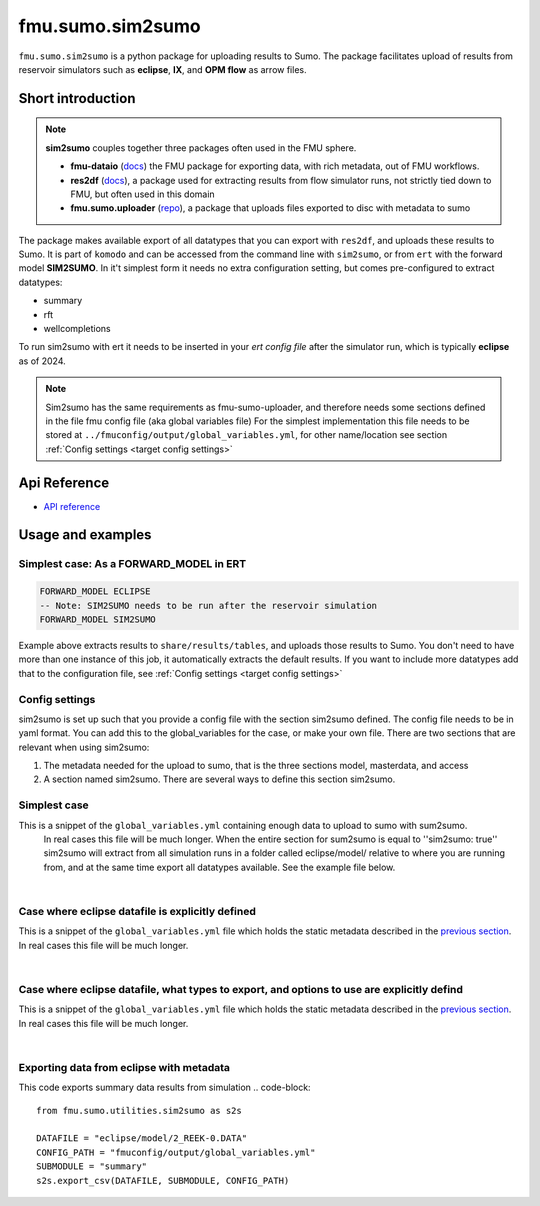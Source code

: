 fmu.sumo.sim2sumo
#############

``fmu.sumo.sim2sumo`` is a python package for uploading results to Sumo.
The package facilitates upload of results from reservoir simulators such as **eclipse**, **IX**, and **OPM flow** as arrow files.

Short introduction
--------
.. note::

  **sim2sumo** couples together three packages often used in the FMU sphere.


  * **fmu-dataio** (`docs <https://equinor.github.io/fmu-dataio/>`_) the FMU package for exporting data, with rich metadata, out of FMU workflows.
  * **res2df** (`docs <https://equinor.github.io/res2df/>`_), a package used for extracting results from flow simulator runs, not strictly tied down to FMU, but often used in this domain
  *  **fmu.sumo.uploader** (`repo <https://github.com/equinor/fmu-sumo>`_), a package that uploads files exported to disc with metadata to sumo


The package makes available export of all datatypes that you can export with ``res2df``, and uploads these results to Sumo. It is part of ``komodo`` and can be accessed from the command line with ``sim2sumo``, or from
``ert`` with the forward model **SIM2SUMO**. In it't simplest form it needs no extra configuration setting, but comes pre-configured to extract datatypes:


* summary
* rft
* wellcompletions


To run sim2sumo with ert it needs to be inserted in your *ert config file* after the simulator run, which is typically **eclipse** as of 2024.


.. note::

   Sim2sumo has the same requirements as fmu-sumo-uploader, and therefore needs some sections defined in the file fmu config file (aka global variables file)
   For the simplest implementation this file needs to be stored at ``../fmuconfig/output/global_variables.yml``, for other name/location see
   section :ref:`Config settings <target config settings>`


Api Reference
-------------

- `API reference <apiref/fmu.sumo.sim2sumo.html>`_


Usage and examples
------------------
Simplest case: As a FORWARD_MODEL in ERT
^^^^^^^^^^^^^^^^^^^^^^^^^

.. code-block::


    FORWARD_MODEL ECLIPSE
    -- Note: SIM2SUMO needs to be run after the reservoir simulation
    FORWARD_MODEL SIM2SUMO

Example above extracts results to ``share/results/tables``, and uploads those results to Sumo.
You don't need to have more than one instance of this job, it automatically extracts the default results.
If you want to include more datatypes add that to the configuration file, see :ref:`Config settings <target config settings>`


.. _target config settings:
Config settings
^^^^^^^^^^^^^^^^^^^^^^^^^

sim2sumo is set up such that you provide a config file with the section sim2sumo defined.
The config file needs to be in yaml format. You can add this to the global_variables for the case,
or make your own file. There are two sections that are relevant when using sim2sumo:


1. The metadata needed for the upload to sumo, that is the three sections model, masterdata, and access
2. A section named sim2sumo. There are several ways to define this section sim2sumo.

Simplest case
^^^^^^^^^^^^^^
This is a snippet of the ``global_variables.yml`` containing enough data to upload to sumo with sum2sumo.
 In real cases this file will be much longer. When the entire section for sum2sumo is equal to ''sim2sumo: true''
 sim2sumo will extract from all simulation runs in a folder called eclipse/model/ relative to where you are running from,
 and at the same time export all datatypes available. See the example file below.


.. toggle::

   .. literalinclude:: ../tests/data/reek/realization-0/iter-0/fmuconfig/output/global_variables.yml
      :language: yaml

|
Case where eclipse datafile is explicitly defined
^^^^^^^^^^^^^^
This is a snippet of the ``global_variables.yml`` file which holds the static metadata described in the
`previous section <./preparations.html>`__. In real cases this file will be much longer.


.. toggle::

   .. literalinclude:: ../../tests/data/reek/realization-0/iter-0/fmuconfig/output/global_variables_w_eclpath.yml
      :language: yaml

|
Case where eclipse datafile, what types to export, and options to use are explicitly defind
^^^^^^^^^^^^^^
This is a snippet of the ``global_variables.yml`` file which holds the static metadata described in the
`previous section <./preparations.html>`__. In real cases this file will be much longer.


.. toggle::

   .. literalinclude:: ../../tests/data/reek/realization-0/iter-0/fmuconfig/output/global_variables_w_eclpath_and_extras.yml
      :language: yaml

|

Exporting data from eclipse with metadata
^^^^^^^^^^^^^^^^^^^^^^^^^^^^^^^
This code exports summary data results from simulation
.. code-block::

    from fmu.sumo.utilities.sim2sumo as s2s

    DATAFILE = "eclipse/model/2_REEK-0.DATA"
    CONFIG_PATH = "fmuconfig/output/global_variables.yml"
    SUBMODULE = "summary"
    s2s.export_csv(DATAFILE, SUBMODULE, CONFIG_PATH)



.. note::



.. note::





